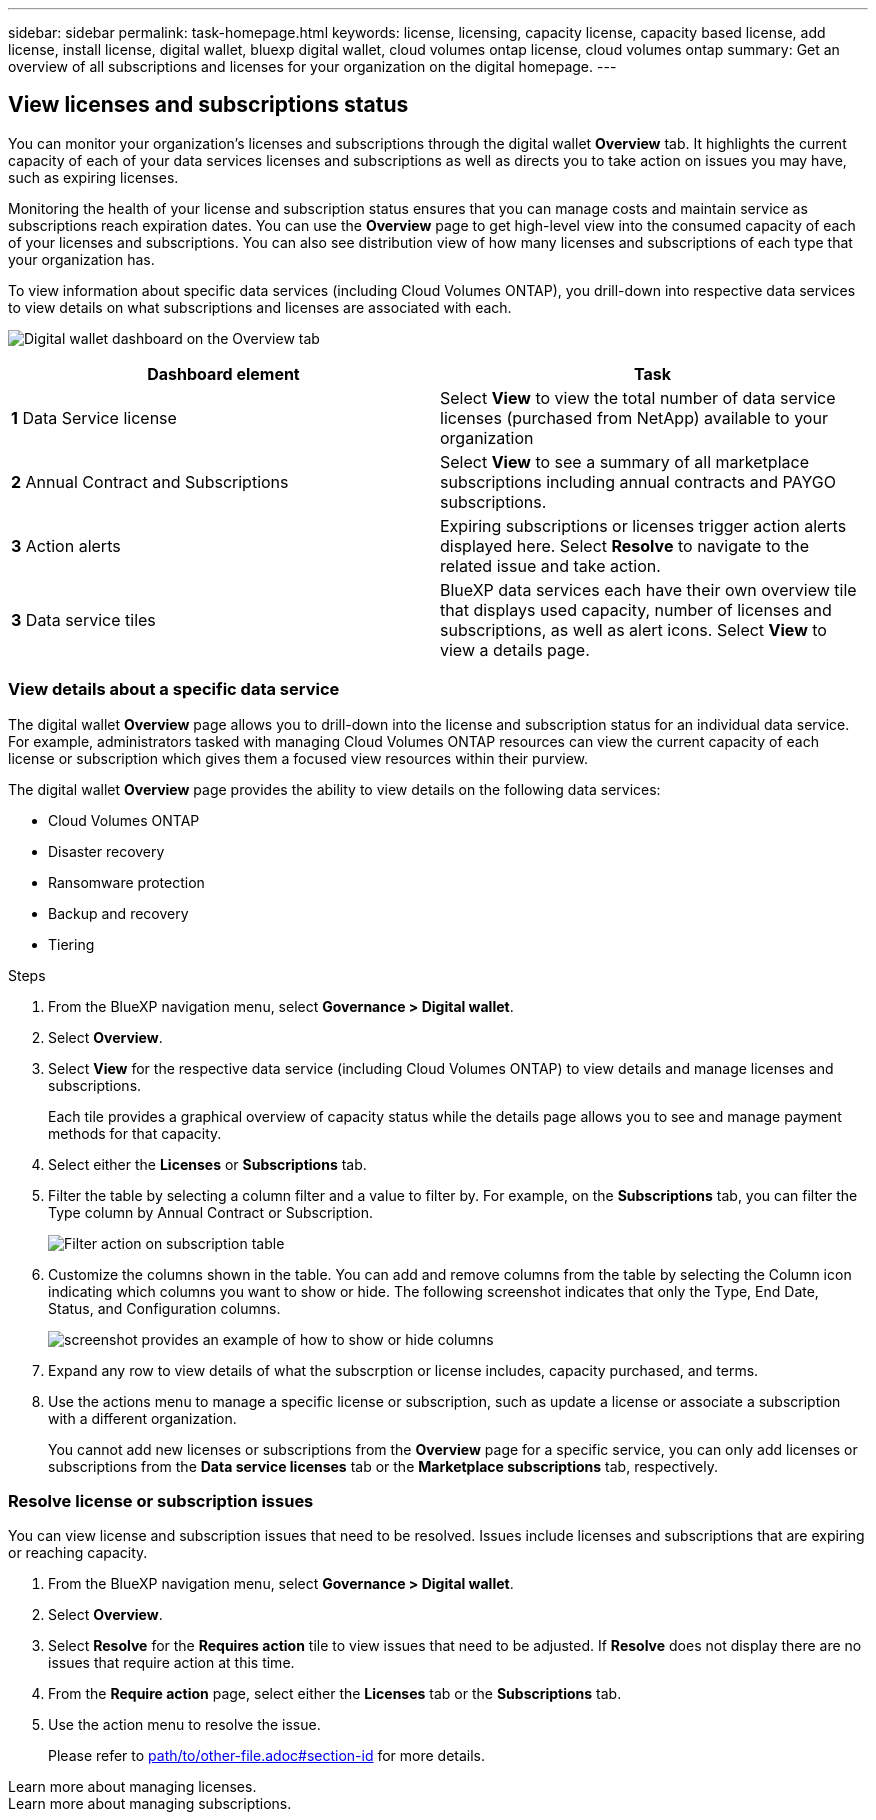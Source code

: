 ---
sidebar: sidebar
permalink: task-homepage.html
keywords: license, licensing, capacity license, capacity based license, add license, install license, digital wallet, bluexp digital wallet, cloud volumes ontap license, cloud volumes ontap
summary: Get an overview of all subscriptions and licenses for your organization on the digital homepage.
---

== View licenses and subscriptions status
:hardbreaks:
:nofooter:
:icons: font
:linkattrs:
:imagesdir: ./media/

[.lead]
You can monitor your organization's licenses and subscriptions through the digital wallet *Overview* tab. It highlights the current capacity of each of your data services licenses and subscriptions as well as directs you to take action on issues you may have, such as expiring licenses.

Monitoring the health of your license and subscription status ensures that you can manage costs and maintain service as subscriptions reach expiration dates. You can use the *Overview* page to get high-level view into the consumed capacity of each of your licenses and subscriptions. You can also see distribution view of how many licenses and subscriptions of each type that your organization has.

To view information about specific data services (including Cloud Volumes ONTAP), you drill-down into respective data services to view details on what subscriptions and licenses are associated with each. 

image:screenshot_overview_dashboard.png[Digital wallet dashboard on the Overview tab]

|===
|Dashboard element | Task

| *1*  Data Service license | Select *View* to view the total number of data service licenses (purchased from NetApp) available to your organization

| *2*  Annual Contract and Subscriptions| Select *View* to see a summary of all marketplace subscriptions including annual contracts and PAYGO subscriptions.

| *3*  Action alerts | Expiring subscriptions or licenses trigger action alerts displayed here. Select *Resolve* to navigate to the related issue and take action.

| *3*  Data service tiles | BlueXP data services each have their own overview tile that displays used capacity, number of licenses and subscriptions, as well as alert icons. Select *View* to view a details page.

|===

=== View details about a specific data service

The digital wallet *Overview* page allows you to drill-down into the license and subscription status for an individual data service. For example, administrators tasked with managing Cloud Volumes ONTAP resources can view the current capacity of each license or subscription which gives them a focused view resources within their purview. 

The digital wallet *Overview* page provides the ability to view details on the following data services:

* Cloud Volumes ONTAP
* Disaster recovery
* Ransomware protection
* Backup and recovery
* Tiering

.Steps

. From the BlueXP navigation menu, select *Governance > Digital wallet*.

. Select *Overview*.

. Select *View* for the respective data service (including Cloud Volumes ONTAP) to view details and manage licenses and subscriptions. 
+
Each tile provides a graphical overview of capacity status while the details page allows you to see and manage payment methods for that capacity.
+

. Select either the *Licenses* or *Subscriptions* tab. 

. Filter the table by selecting a column filter and a value to filter by. For example, on the *Subscriptions* tab, you can filter the Type column by Annual Contract or Subscription.
+
image:screenshot_digital_wallet_filter.png[Filter action on subscription table]

+

. Customize the columns shown in the table. You can add and remove columns from the table by selecting the Column icon indicating which columns you want to show or hide. The following screenshot indicates that only the Type, End Date, Status, and Configuration columns.

+
image:screenshot_digital_wallet_show_hide_columns.png[screenshot provides an example of how to show or hide columns]
+

. Expand any row to view details of what the subscrption or license includes, capacity purchased, and terms.

. Use the actions menu to manage a specific license or subscription, such as update a license or associate a subscription with a different organization.
+ 
You cannot add new licenses or subscriptions from the *Overview* page for a specific service, you can only add licenses or subscriptions from the *Data service licenses* tab or the *Marketplace subscriptions* tab, respectively.
+


=== Resolve license or subscription issues

You can view license and subscription issues that need to be resolved. Issues include licenses and subscriptions that are expiring or reaching capacity.

. From the BlueXP navigation menu, select *Governance > Digital wallet*.

. Select *Overview*.

. Select *Resolve* for the *Requires action* tile to view issues that need to be adjusted. If *Resolve* does not display there are no issues that require action at this time. 

. From the *Require action* page, select either the *Licenses* tab or the *Subscriptions* tab.

. Use the action menu to resolve the issue. 

+ 
Please refer to <<section-id, path/to/other-file.adoc#section-id>> for more details.

Learn more about managing licenses.
Learn more about managing subscriptions.





